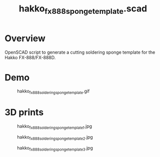 #+STARTUP: indent content
#+TITLE: hakko_fx_888_sponge_template.scad
#+DESCRIPTION: Hakko soldering sponge template
#+LANGUAGE: us-en

* Overview

OpenSCAD script to generate a cutting soldering sponge template for the Hakko FX-888/FX-888D.

* Demo

#+caption: hakko_fx_888_soldering_sponge_template.gif
[[file:images/hakko_fx_888_soldering_sponge_template.gif]]

* 3D prints

#+caption: hakko_fx_888_soldering_sponge_template_1.jpg
[[file:images/hakko_fx_888_soldering_sponge_template_1.jpg]]

#+caption: hakko_fx_888_soldering_sponge_template_2.jpg
[[file:images/hakko_fx_888_soldering_sponge_template_2.jpg]]

#+caption: hakko_fx_888_soldering_sponge_template_3.jpg
[[file:images/hakko_fx_888_soldering_sponge_template_3.jpg]]
